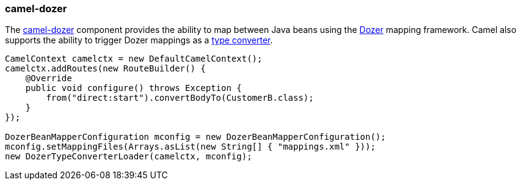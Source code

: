 ### camel-dozer

The http://camel.apache.org/dozer.html[camel-dozer,window=_blank] 
component provides the ability to map between Java beans using the http://camel.apache.org/dozer-type-conversion.html[Dozer,window=_blank] 
mapping framework.  Camel also supports the ability to trigger Dozer mappings as a http://camel.apache.org/dozer-type-conversion.html[type converter,window=_blank].

[source,java,options="nowrap"]
----
CamelContext camelctx = new DefaultCamelContext();
camelctx.addRoutes(new RouteBuilder() {
    @Override
    public void configure() throws Exception {
        from("direct:start").convertBodyTo(CustomerB.class);
    }
});

DozerBeanMapperConfiguration mconfig = new DozerBeanMapperConfiguration();
mconfig.setMappingFiles(Arrays.asList(new String[] { "mappings.xml" }));
new DozerTypeConverterLoader(camelctx, mconfig);
----

